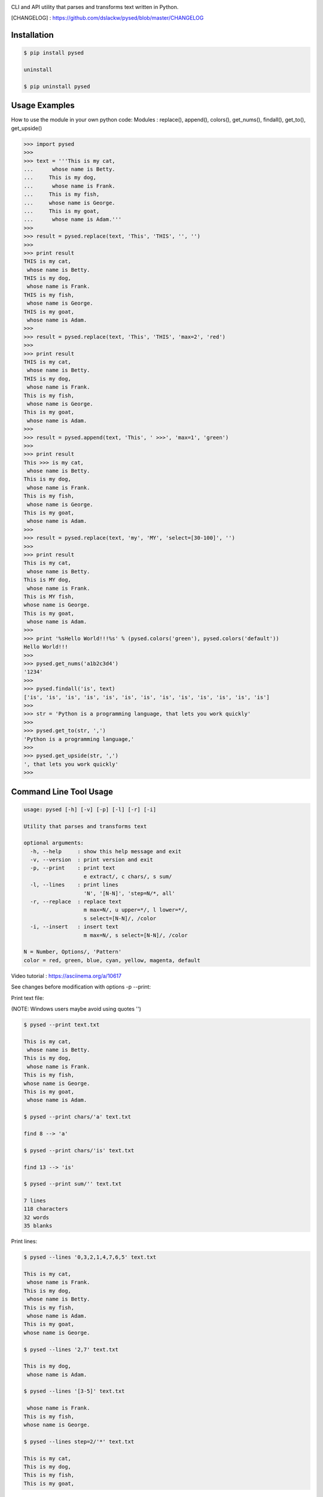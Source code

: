 .. image:: https://badge.fury.io/py/pysed.png
    :target: http://badge.fury.io/py/pysed
.. image:: https://pypip.in/d/pysed/badge.png
    :target: https://pypi.python.org/pypi/pysed
.. image:: https://pypip.in/license/pysed/badge.png
    :target: https://pypi.python.org/pypi/pysed


CLI and API utility that parses and transforms text written in Python.


[CHANGELOG] : https://github.com/dslackw/pysed/blob/master/CHANGELOG

.. image:: https://raw.githubusercontent.com/dslackw/images/master/pysed/screenshot-1.png
    :alt: https://asciinema.org/a/10617

Installation
------------

.. code-block:: bash

    $ pip install pysed

    uninstall

    $ pip uninstall pysed
        

Usage Examples
--------------

How to use the module in your own python code:
Modules : replace(), append(), colors(), get_nums(), findall(), get_to(), get_upside()

.. code-block:: bash

    >>> import pysed
    >>>
    >>> text = '''This is my cat,
    ...      whose name is Betty.
    ...     This is my dog,
    ...      whose name is Frank.
    ...     This is my fish,
    ...     whose name is George.
    ...     This is my goat,
    ...      whose name is Adam.'''
    >>>
    >>> result = pysed.replace(text, 'This', 'THIS', '', '')
    >>>
    >>> print result
    THIS is my cat,
     whose name is Betty.
    THIS is my dog,
     whose name is Frank.
    THIS is my fish,
     whose name is George.
    THIS is my goat,
     whose name is Adam.
    >>>
    >>> result = pysed.replace(text, 'This', 'THIS', 'max=2', 'red')
    >>>
    >>> print result
    THIS is my cat,
     whose name is Betty.
    THIS is my dog,
     whose name is Frank.
    This is my fish,
     whose name is George.
    This is my goat,
     whose name is Adam.
    >>>
    >>> result = pysed.append(text, 'This', ' >>>', 'max=1', 'green')
    >>>
    >>> print result
    This >>> is my cat,
     whose name is Betty.
    This is my dog,
     whose name is Frank.
    This is my fish,
     whose name is George.
    This is my goat,
     whose name is Adam.
    >>>
    >>> result = pysed.replace(text, 'my', 'MY', 'select=[30-100]', '')
    >>>
    >>> print result
    This is my cat,
     whose name is Betty.
    This is MY dog,
     whose name is Frank.
    This is MY fish,
    whose name is George.
    This is my goat,
     whose name is Adam.
    >>>
    >>> print '%sHello World!!!%s' % (pysed.colors('green'), pysed.colors('default'))
    Hello World!!!
    >>>
    >>> pysed.get_nums('a1b2c3d4')
    '1234'
    >>>
    >>> pysed.findall('is', text)
    ['is', 'is', 'is', 'is', 'is', 'is', 'is', 'is', 'is', 'is', 'is', 'is', 'is']    
    >>>
    >>> str = 'Python is a programming language, that lets you work quickly'
    >>>
    >>> pysed.get_to(str, ',')
    'Python is a programming language,'
    >>>
    >>> pysed.get_upside(str, ',')
    ', that lets you work quickly'
    >>>

Command Line Tool Usage
-----------------------

.. code-block:: bash

    usage: pysed [-h] [-v] [-p] [-l] [-r] [-i]

    Utility that parses and transforms text

    optional arguments:
      -h, --help     : show this help message and exit
      -v, --version  : print version and exit
      -p, --print    : print text
                       e extract/, c chars/, s sum/
      -l, --lines    : print lines
                       'N', '[N-N]', 'step=N/*, all'
      -r, --replace  : replace text
                       m max=N/, u upper=*/, l lower=*/,
                       s select=[N-N]/, /color
      -i, --insert   : insert text
                       m max=N/, s select=[N-N]/, /color

    N = Number, Options/, 'Pattern'
    color = red, green, blue, cyan, yellow, magenta, default


Video tutorial : https://asciinema.org/a/10617

See changes before modification with options -p --print:

Print text file:

(NOTE: Windows users maybe avoid using quotes '')


.. code-block:: bash

    $ pysed --print text.txt

    This is my cat,
     whose name is Betty.
    This is my dog,
     whose name is Frank.
    This is my fish,
    whose name is George.
    This is my goat,
     whose name is Adam.

    $ pysed --print chars/'a' text.txt

    find 8 --> 'a'

    $ pysed --print chars/'is' text.txt

    find 13 --> 'is'

    $ pysed --print sum/'' text.txt

    7 lines
    118 characters
    32 words
    35 blanks

Print lines:

.. code-block:: bash

    $ pysed --lines '0,3,2,1,4,7,6,5' text.txt

    This is my cat,
     whose name is Frank.
    This is my dog,
     whose name is Betty.
    This is my fish,
     whose name is Adam.
    This is my goat,
    whose name is George.

    $ pysed --lines '2,7' text.txt

    This is my dog,
     whose name is Adam.

    $ pysed --lines '[3-5]' text.txt

     whose name is Frank.
    This is my fish,
    whose name is George.

    $ pysed --lines step=2/'*' text.txt

    This is my cat,
    This is my dog,
    This is my fish,
    This is my goat,

Extract text:

.. code-block:: bash

    $ pysed pysed -p extract/'is' text.txt

    is is is is is is is is is is is is is

Remove new lines:

.. code-block:: bash

    $ pysed -r --print '\n ' ' ' text.txt

    This is my cat, whose name is Betty.
    This is my dog, whose name is Frank.
    This is my fish,
    whose name is George.
    This is my goat, whose name is Adam.

Redirect results to another file:

.. code-block:: bash

    $ pysed -r --print '\n ' ' ' text.txt > text2.txt
    $ cat text2.txt

    This is my cat, whose name is Betty.
    This is my dog, whose name is Frank.
    This is my fish,
    whose name is George.
    This is my goat, whose name is Adam.

    $ pysed -p extract/'This' text.txt > text3.txt
    $ pysed --print text3.txt

    This This This This

    $ pysed --lines '0,2,4,6' text.txt > text4.txt
    $ pysed --print text4.txt

    This is my cat,
    This is my dog,
    This is my fish,
    This is my goat,

Replace text:

.. code-block:: bash

    $ pysed -r --print 'This' 'THIS' text.txt
    
    THIS is my cat,
     whose name is Betty.
    THIS is my dog,
     whose name is Frank.
    THIS is my fish,
    whose name is George.
    THIS is my goat,
     whose name is Adam.

    $ pysed -r --print '[a-z]' '_' text.txt

    T___ __ __ ___,
     _____ ____ __ B____.
    T___ __ __ ___,
     _____ ____ __ F____.
    T___ __ __ ____,
    _____ ____ __ G_____.
    T___ __ __ ____,
     _____ ____ __ A___.

    $ pysed -r --print '[a-k]' '' text.txt

    Ts s my t,
     wos nm s Btty.
    Ts s my o,
     wos nm s rn.
    Ts s my s,
    wos nm s Gor.
    Ts s my ot,
     wos nm s Am.

    $ pysed -r --print 'a' 'A'/green text.txt

    This is my cAt,
     whose nAme is Betty.
    This is my dog,
     whose nAme is FrAnk.
    This is my fish,
    whose nAme is George.
    This is my goAt,
     whose nAme is AdAm.

Replace max:

.. code-block:: bash

    $ pysed -r --print max=2/'This' 'THIS' text.txt

    THIS is my cat,
     whose name is Betty.
    THIS is my dog,
     whose name is Frank.
    This is my fish,
     whose name is George.
    This is my goat,
     whose name is Adam.

Select region to replace text:

.. code-block:: bash

    $ pysed -r -p select=[16-90]/'my' 'your' text.txt

    This is my cat,
     whose name is Betty.
    This is your dog,
     whose name is Frank.
    This is your fish,
    whose name is George.
    This is my goat,
     whose name is Adam.

Convert text to uppercase:

.. code-block:: bash

    $ pysed -r --print upper/'This' 'this' text.txt

    THIS is my cat,
     whose name is Betty.
    THIS is my dog,
     whose name is Frank.
    THIS is my fish,
    whose name is George.
    THIS is my goat,
     whose name is Adam.

    $ pysed -r --print upper=*/'' '' text.txt
    
    THIS IS MY CAT,
     WHOSE NAME IS BETTY.
    THIS IS MY DOG,
     WHOSE NAME IS FRANK.
    THIS IS MY FISH,
    WHOSE NAME IS GEORGE.
    THIS IS MY GOAT,
     WHOSE NAME IS ADAM.

Convert text to lowercase:

.. code-block:: bash

    $ pysed -r --print lower/'T' 'T' text.txt

    this is my cat,
     whose name is Betty.
    this is my dog,
     whose name is Frank.
    this is my fish,
    whose name is George.
    this is my goat,
     whose name is Adam.

    $ pysed -r --print lower=*/'' '' text.txt

    this is my cat,
     whose name is betty.
    this is my dog,
     whose name is frank.
    this is my fish,
     whose name is george.
    this is my goat,
     whose name is adam 

Insert text:

.. code-block:: bash

    $ pysed -i --print 'whose ' 'sur' text.txt

    This is my cat,
     whose surname is Betty.
    This is my dog,
     whose surname is Frank.
    This is my fish,
     whose surname is George.
    This is my goat,
     whose surname is Adam. 

Insert max:

.. code-block:: bash

    $ pysed -i --print m=2/'whose ' 'sur' text.txt

    This is my cat,
     whose surname is Betty.
    This is my dog,
     whose surname is Frank.
    This is my fish,
     whose name is George.
    This is my goat, 
     whose name is Adam.    

Delete text:

.. code-block:: bash

    $ pysed -r --print 'my ' '' text.txt

    This is cat,
     whose name is Betty.
    This is dog,
     whose name is arank.
    This is fish,
    whose name is George.
    This is goat,
     whose name is Adam.


More features come....
